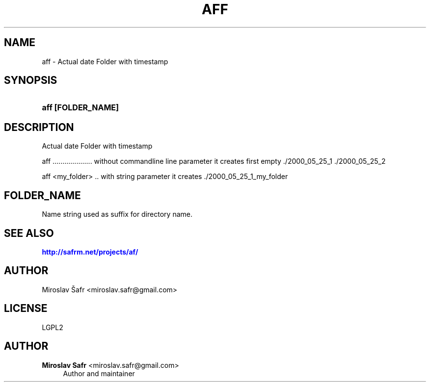 '\" t
.\"     Title: aff
.\"    Author: Miroslav Safr <miroslav.safr@gmail.com>
.\" Generator: DocBook XSL Stylesheets v1.78.1 <http://docbook.sf.net/>
.\"      Date: 20141209_0936
.\"    Manual: Actual date Folder =  create timestamp dir with optional name linux/windows
.\"    Source: af 1.1.8
.\"  Language: English
.\"
.TH "AFF" "1" "20141209_0936" "af 1.1.8" "Actual date Folder = create t"
.\" -----------------------------------------------------------------
.\" * Define some portability stuff
.\" -----------------------------------------------------------------
.\" ~~~~~~~~~~~~~~~~~~~~~~~~~~~~~~~~~~~~~~~~~~~~~~~~~~~~~~~~~~~~~~~~~
.\" http://bugs.debian.org/507673
.\" http://lists.gnu.org/archive/html/groff/2009-02/msg00013.html
.\" ~~~~~~~~~~~~~~~~~~~~~~~~~~~~~~~~~~~~~~~~~~~~~~~~~~~~~~~~~~~~~~~~~
.ie \n(.g .ds Aq \(aq
.el       .ds Aq '
.\" -----------------------------------------------------------------
.\" * set default formatting
.\" -----------------------------------------------------------------
.\" disable hyphenation
.nh
.\" disable justification (adjust text to left margin only)
.ad l
.\" -----------------------------------------------------------------
.\" * MAIN CONTENT STARTS HERE *
.\" -----------------------------------------------------------------
.SH "NAME"
aff \- Actual date Folder with timestamp
.SH "SYNOPSIS"
.HP \w'\fBaff\ [FOLDER_NAME]\fR\ 'u
\fBaff [FOLDER_NAME]\fR
.SH "DESCRIPTION"
.PP
Actual date Folder with timestamp
.PP
aff \&.\&.\&.\&.\&.\&.\&.\&.\&.\&.\&.\&.\&.\&.\&.\&.\&.\&.\&.\&. without commandline line parameter it creates first empty \&./2000_05_25_1 \&./2000_05_25_2
.PP
aff <my_folder> \&.\&. with string parameter it creates \&./2000_05_25_1_my_folder
.SH "FOLDER_NAME"
.PP
Name string used as suffix for directory name\&.
.SH "SEE ALSO"
.PP
\m[blue]\fB\%http://safrm.net/projects/af/\fR\m[]
.SH "AUTHOR"
.PP
Miroslav Šafr <miroslav\&.safr@gmail\&.com>
.SH "LICENSE"
.PP
LGPL2
.SH "AUTHOR"
.PP
\fBMiroslav Safr\fR <\&miroslav\&.safr@gmail\&.com\&>
.RS 4
Author and maintainer
.RE
